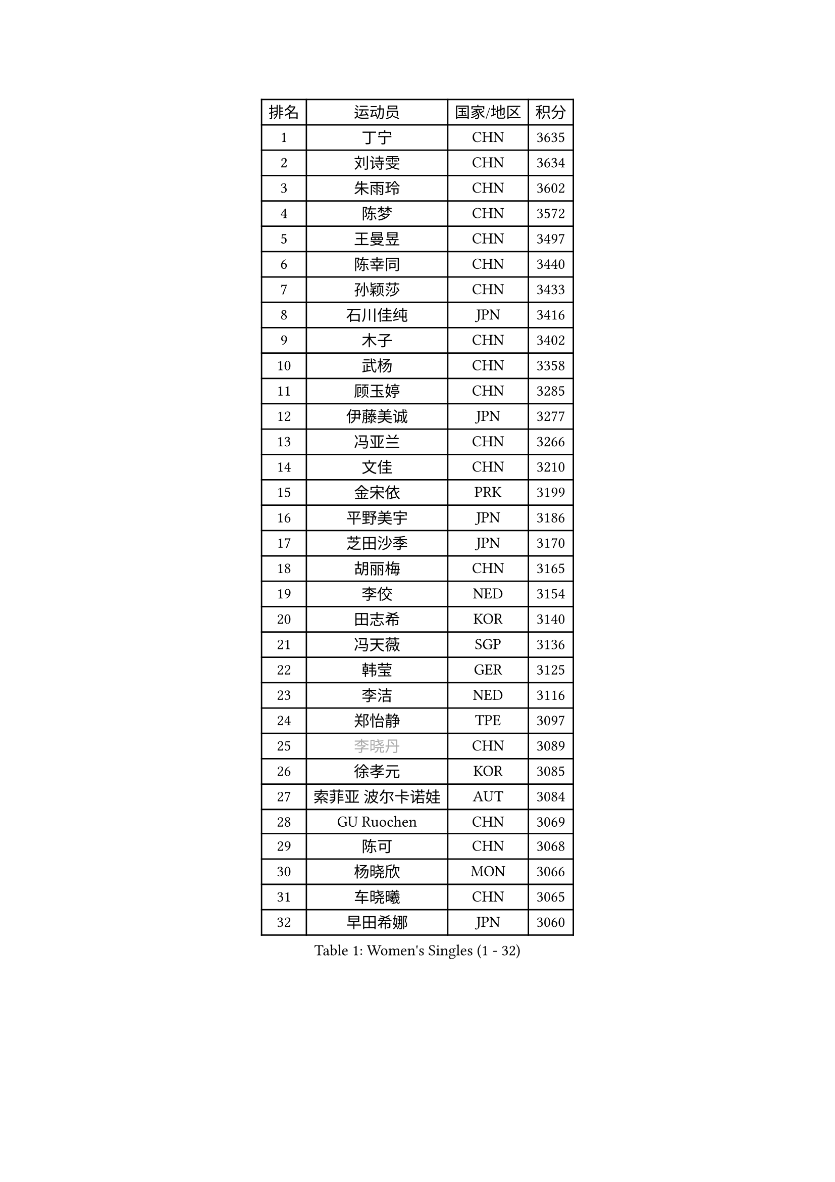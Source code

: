 
#set text(font: ("Courier New", "NSimSun"))
#figure(
  caption: "Women's Singles (1 - 32)",
    table(
      columns: 4,
      [排名], [运动员], [国家/地区], [积分],
      [1], [丁宁], [CHN], [3635],
      [2], [刘诗雯], [CHN], [3634],
      [3], [朱雨玲], [CHN], [3602],
      [4], [陈梦], [CHN], [3572],
      [5], [王曼昱], [CHN], [3497],
      [6], [陈幸同], [CHN], [3440],
      [7], [孙颖莎], [CHN], [3433],
      [8], [石川佳纯], [JPN], [3416],
      [9], [木子], [CHN], [3402],
      [10], [武杨], [CHN], [3358],
      [11], [顾玉婷], [CHN], [3285],
      [12], [伊藤美诚], [JPN], [3277],
      [13], [冯亚兰], [CHN], [3266],
      [14], [文佳], [CHN], [3210],
      [15], [金宋依], [PRK], [3199],
      [16], [平野美宇], [JPN], [3186],
      [17], [芝田沙季], [JPN], [3170],
      [18], [胡丽梅], [CHN], [3165],
      [19], [李佼], [NED], [3154],
      [20], [田志希], [KOR], [3140],
      [21], [冯天薇], [SGP], [3136],
      [22], [韩莹], [GER], [3125],
      [23], [李洁], [NED], [3116],
      [24], [郑怡静], [TPE], [3097],
      [25], [#text(gray, "李晓丹")], [CHN], [3089],
      [26], [徐孝元], [KOR], [3085],
      [27], [索菲亚 波尔卡诺娃], [AUT], [3084],
      [28], [GU Ruochen], [CHN], [3069],
      [29], [陈可], [CHN], [3068],
      [30], [杨晓欣], [MON], [3066],
      [31], [车晓曦], [CHN], [3065],
      [32], [早田希娜], [JPN], [3060],
    )
  )#pagebreak()

#set text(font: ("Courier New", "NSimSun"))
#figure(
  caption: "Women's Singles (33 - 64)",
    table(
      columns: 4,
      [排名], [运动员], [国家/地区], [积分],
      [33], [#text(gray, "金景娥")], [KOR], [3057],
      [34], [伊丽莎白 萨玛拉], [ROU], [3050],
      [35], [陈思羽], [TPE], [3048],
      [36], [王艺迪], [CHN], [3034],
      [37], [加藤美优], [JPN], [3031],
      [38], [梁夏银], [KOR], [3024],
      [39], [李倩], [POL], [3021],
      [40], [佩特丽莎 索尔佳], [GER], [3017],
      [41], [MONTEIRO DODEAN Daniela], [ROU], [3017],
      [42], [单晓娜], [GER], [3017],
      [43], [森樱], [JPN], [3016],
      [44], [佐藤瞳], [JPN], [3014],
      [45], [李皓晴], [HKG], [3007],
      [46], [杜凯琹], [HKG], [3006],
      [47], [刘佳], [AUT], [3006],
      [48], [桥本帆乃香], [JPN], [2999],
      [49], [张蔷], [CHN], [2999],
      [50], [侯美玲], [TUR], [2998],
      [51], [曾尖], [SGP], [2991],
      [52], [傅玉], [POR], [2991],
      [53], [安藤南], [JPN], [2981],
      [54], [张瑞], [CHN], [2978],
      [55], [#text(gray, "帖雅娜")], [HKG], [2966],
      [56], [#text(gray, "SHENG Dandan")], [CHN], [2961],
      [57], [何卓佳], [CHN], [2961],
      [58], [MIKHAILOVA Polina], [RUS], [2958],
      [59], [于梦雨], [SGP], [2955],
      [60], [EKHOLM Matilda], [SWE], [2955],
      [61], [LIU Xi], [CHN], [2938],
      [62], [POTA Georgina], [HUN], [2929],
      [63], [#text(gray, "姜华珺")], [HKG], [2927],
      [64], [浜本由惟], [JPN], [2923],
    )
  )#pagebreak()

#set text(font: ("Courier New", "NSimSun"))
#figure(
  caption: "Women's Singles (65 - 96)",
    table(
      columns: 4,
      [排名], [运动员], [国家/地区], [积分],
      [65], [伯纳黛特 斯佐科斯], [ROU], [2923],
      [66], [LANG Kristin], [GER], [2916],
      [67], [倪夏莲], [LUX], [2916],
      [68], [长崎美柚], [JPN], [2913],
      [69], [刘高阳], [CHN], [2907],
      [70], [GRZYBOWSKA-FRANC Katarzyna], [POL], [2896],
      [71], [崔孝珠], [KOR], [2890],
      [72], [#text(gray, "SONG Maeum")], [KOR], [2884],
      [73], [CHA Hyo Sim], [PRK], [2881],
      [74], [MATSUZAWA Marina], [JPN], [2869],
      [75], [李佳燚], [CHN], [2853],
      [76], [#text(gray, "CHOI Moonyoung")], [KOR], [2844],
      [77], [HAPONOVA Hanna], [UKR], [2840],
      [78], [SOO Wai Yam Minnie], [HKG], [2835],
      [79], [PESOTSKA Margaryta], [UKR], [2832],
      [80], [LEE Zion], [KOR], [2832],
      [81], [李芬], [SWE], [2832],
      [82], [孙铭阳], [CHN], [2825],
      [83], [WINTER Sabine], [GER], [2819],
      [84], [森田美咲], [JPN], [2816],
      [85], [SAWETTABUT Suthasini], [THA], [2811],
      [86], [刘斐], [CHN], [2810],
      [87], [#text(gray, "VACENOVSKA Iveta")], [CZE], [2808],
      [88], [EERLAND Britt], [NED], [2804],
      [89], [张默], [CAN], [2798],
      [90], [MAEDA Miyu], [JPN], [2796],
      [91], [HUANG Yi-Hua], [TPE], [2796],
      [92], [ZHOU Yihan], [SGP], [2795],
      [93], [PARTYKA Natalia], [POL], [2789],
      [94], [YOON Hyobin], [KOR], [2785],
      [95], [BATRA Manika], [IND], [2760],
      [96], [SHIOMI Maki], [JPN], [2759],
    )
  )#pagebreak()

#set text(font: ("Courier New", "NSimSun"))
#figure(
  caption: "Women's Singles (97 - 128)",
    table(
      columns: 4,
      [排名], [运动员], [国家/地区], [积分],
      [97], [BILENKO Tetyana], [UKR], [2751],
      [98], [#text(gray, "RI Mi Gyong")], [PRK], [2744],
      [99], [维多利亚 帕芙洛维奇], [BLR], [2733],
      [100], [KATO Kyoka], [JPN], [2732],
      [101], [NG Wing Nam], [HKG], [2731],
      [102], [LIN Chia-Hui], [TPE], [2729],
      [103], [SHAO Jieni], [POR], [2725],
      [104], [妮娜 米特兰姆], [GER], [2723],
      [105], [LIN Ye], [SGP], [2713],
      [106], [CHENG Hsien-Tzu], [TPE], [2705],
      [107], [VOROBEVA Olga], [RUS], [2695],
      [108], [BALAZOVA Barbora], [SVK], [2689],
      [109], [PRIVALOVA Alexandra], [BLR], [2669],
      [110], [ERDELJI Anamaria], [SRB], [2666],
      [111], [MORIZONO Mizuki], [JPN], [2662],
      [112], [PASKAUSKIENE Ruta], [LTU], [2661],
      [113], [SABITOVA Valentina], [RUS], [2648],
      [114], [ODO Satsuki], [JPN], [2648],
      [115], [木原美悠], [JPN], [2642],
      [116], [KHETKHUAN Tamolwan], [THA], [2638],
      [117], [LEE Eunhye], [KOR], [2638],
      [118], [NOSKOVA Yana], [RUS], [2627],
      [119], [阿德里安娜 迪亚兹], [PUR], [2625],
      [120], [SO Eka], [JPN], [2617],
      [121], [LAY Jian Fang], [AUS], [2617],
      [122], [#text(gray, "TIKHOMIROVA Anna")], [RUS], [2614],
      [123], [CHOE Hyon Hwa], [PRK], [2612],
      [124], [JUNG Yumi], [KOR], [2611],
      [125], [GRUNDISCH Carole], [FRA], [2604],
      [126], [#text(gray, "ZHENG Shichang")], [CHN], [2599],
      [127], [KIM Jiho], [KOR], [2598],
      [128], [高桥 布鲁娜], [BRA], [2597],
    )
  )
